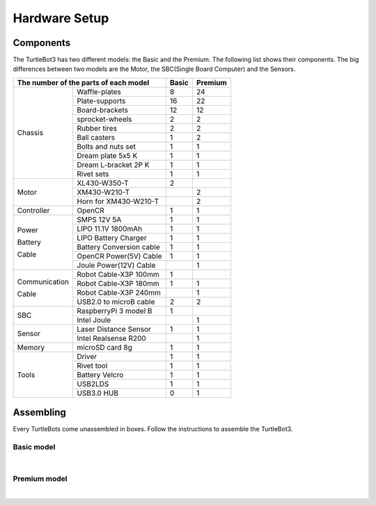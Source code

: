 Hardware Setup
==============

.. image:: _static/hardware/turtlebot3_models.png

Components
----------

The TurtleBot3 has two different models: the Basic and the Premium. The following list shows their components. The big differences between two models are the Motor, the SBC(Single Board Computer) and the Sensors.

+---------------+--------------------------+--------+---------+
| The number of the parts of each model    | Basic  | Premium |
+===============+==========================+========+=========+
|               | Waffle-plates            | 8      | 24      |
+               +--------------------------+--------+---------+
|               | Plate-supports           | 16     | 22      |
+               +--------------------------+--------+---------+
|               | Board-brackets           | 12     | 12      |
+               +--------------------------+--------+---------+
|               | sprocket-wheels          | 2      | 2       |
+               +--------------------------+--------+---------+
|               | Rubber tires             | 2      | 2       |
+ Chassis       +--------------------------+--------+---------+
|               | Ball casters             | 1      | 2       |
+               +--------------------------+--------+---------+
|               | Bolts and nuts set       | 1      | 1       |
+               +--------------------------+--------+---------+
|               | Dream plate 5x5 K        | 1      | 1       |
+               +--------------------------+--------+---------+
|               | Dream L-bracket 2P K     | 1      | 1       |
+               +--------------------------+--------+---------+
|               | Rivet sets               | 1      | 1       |
+---------------+--------------------------+--------+---------+
|               | XL430-W350-T             | 2      |         |
+               +--------------------------+--------+---------+
| Motor         | XM430-W210-T             |        | 2       |
+               +--------------------------+--------+---------+
|               | Horn for XM430-W210-T    |        | 2       |
+---------------+--------------------------+--------+---------+
| Controller    | OpenCR                   | 1      | 1       |
+---------------+--------------------------+--------+---------+
|               | SMPS 12V 5A              | 1      | 1       |
+               +--------------------------+--------+---------+
|               | LIPO 11.1V 1800mAh       | 1      | 1       |
+ Power         +--------------------------+--------+---------+
|               | LIPO Battery Charger     | 1      | 1       |
+ Battery       +--------------------------+--------+---------+
|               | Battery Conversion cable | 1      | 1       |
+ Cable         +--------------------------+--------+---------+
|               | OpenCR Power(5V) Cable   | 1      | 1       |
+               +--------------------------+--------+---------+
|               | Joule Power(12V) Cable   |        | 1       |
+---------------+--------------------------+--------+---------+
|               | Robot Cable-X3P 100mm    | 1      |         |
+               +--------------------------+--------+---------+
| Communication | Robot Cable-X3P 180mm    | 1      | 1       |
+               +--------------------------+--------+---------+
| Cable         | Robot Cable-X3P 240mm    |        | 1       |
+               +--------------------------+--------+---------+
|               | USB2.0 to microB cable   | 2      | 2       |
+---------------+--------------------------+--------+---------+
|               | RaspberryPi 3 model B    | 1      |         |
+ SBC           +--------------------------+--------+---------+
|               | Intel Joule              |        | 1       |
+---------------+--------------------------+--------+---------+
|               | Laser Distance Sensor    | 1      | 1       |
+ Sensor        +--------------------------+--------+---------+
|               | Intel Realsense R200     |        | 1       |
+---------------+--------------------------+--------+---------+
| Memory        | microSD card 8g          | 1      | 1       |
+---------------+--------------------------+--------+---------+
|               | Driver                   | 1      | 1       |
+               +--------------------------+--------+---------+
|               | Rivet tool               | 1      | 1       |
+ Tools         +--------------------------+--------+---------+
|               | Battery Velcro           | 1      | 1       |
+               +--------------------------+--------+---------+
|               | USB2LDS                  | 1      | 1       |
+               +--------------------------+--------+---------+
|               | USB3.0 HUB               | 0      | 1       |
+---------------+--------------------------+--------+---------+

Assembling
----------

Every TurtleBots come unassembled in boxes. Follow the instructions to assemble the TurtleBot3.

Basic model
~~~~~~~~~~~

.. raw:: html

  <iframe width="640" height="360" src="https://www.youtube.com/embed/rvm-m2ogrLA" frameborder="0" allowfullscreen></iframe>

|

Premium model
~~~~~~~~~~~~~

.. raw:: html

  <iframe width="640" height="360" src="https://www.youtube.com/embed/1nTMyr4ybi0" frameborder="0" allowfullscreen></iframe>

|
